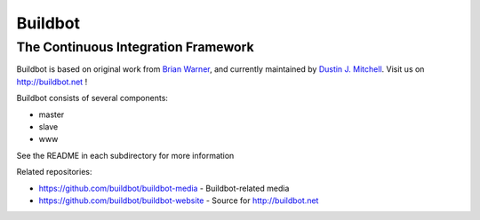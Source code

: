 ==========
 Buildbot
==========

--------------------------------------
 The Continuous Integration Framework
--------------------------------------

Buildbot is based on original work from `Brian Warner
<mailto:warner-buildbot @ lothar . com>`_, and currently maintained by
`Dustin J. Mitchell <dustin@buildbot.net>`_. Visit us on http://buildbot.net !

|travis-badge|_ |coveralls-badge|_

Buildbot consists of several components:

* master
* slave
* www

See the README in each subdirectory for more information

Related repositories:

* https://github.com/buildbot/buildbot-media - Buildbot-related media
* https://github.com/buildbot/buildbot-website - Source for http://buildbot.net

.. |travis-badge| image:: https://travis-ci.org/buildbot/buildbot.svg?branch=master
.. _travis-badge: https://travis-ci.org/buildbot/buildbot
.. |codecov-badge| image:: https://img.shields.io/codecov/buildbot/buildbot.svg
.. _codecov-badge: https://codecov.io/buildbot/buildbot?branch=master
.. |coveralls-badge| image:: https://img.shields.io/coveralls/buildbot/buildbot.svg
.. _coveralls-badge: https://coveralls.io/r/buildbot/buildbot?branch=master

